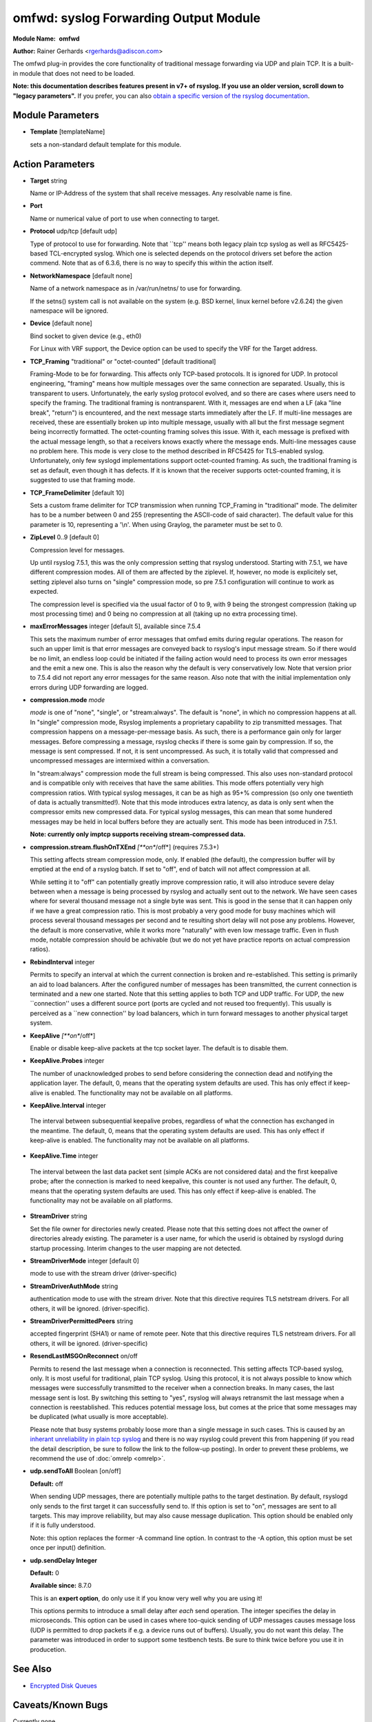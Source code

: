 omfwd: syslog Forwarding Output Module
======================================

**Module Name:**  **omfwd**

**Author:**       Rainer Gerhards <rgerhards@adiscon.com>

The omfwd plug-in provides the core functionality of traditional message
forwarding via UDP and plain TCP. It is a built-in module that does not
need to be loaded.

 
**Note: this documentation describes features present in v7+ of
rsyslog. If you use an older version, scroll down to "legacy
parameters".** If you prefer, you can also `obtain a specific version
of the rsyslog
documentation <http://www.rsyslog.com/how-to-obtain-a-specific-doc-version/>`_.

 

Module Parameters
-----------------

-  **Template** [templateName]

   sets a non-standard default template for this module.
 

Action Parameters
-----------------

-  **Target** string

   Name or IP-Address of the system that shall receive messages. Any
   resolvable name is fine.

-  **Port**

   Name or numerical value of port to use when connecting to target.

-  **Protocol** udp/tcp [default udp]

   Type of protocol to use for forwarding. Note that \`\`tcp'' means
   both legacy plain tcp syslog as well as RFC5425-based TCL-encrypted
   syslog. Which one is selected depends on the protocol drivers set
   before the action commend. Note that as of 6.3.6, there is no way to
   specify this within the action itself.

-  **NetworkNamespace** [default none]

   Name of a network namespace as in /var/run/netns/ to use for forwarding.

   If the setns() system call is not available on the system (e.g. BSD
   kernel, linux kernel before v2.6.24) the given namespace will be
   ignored.

-  **Device** [default none]

   Bind socket to given device (e.g., eth0)

   For Linux with VRF support, the Device option can be used to specify the
   VRF for the Target address.

-  **TCP\_Framing** "traditional" or "octet-counted" [default traditional]

   Framing-Mode to be for forwarding. This affects only TCP-based
   protocols. It is ignored for UDP. In protocol engineering,
   "framing" means how multiple messages over the same connection
   are separated. Usually, this is transparent to users. Unfortunately,
   the early syslog protocol evolved, and so there are cases where users
   need to specify the framing. The traditional framing is
   nontransparent. With it, messages are end when a LF (aka "line
   break", "return") is encountered, and the next message starts
   immediately after the LF. If multi-line messages are received, these
   are essentially broken up into multiple message, usually with all but
   the first message segment being incorrectly formatted. The
   octet-counting framing solves this issue. With it, each message is
   prefixed with the actual message length, so that a receivers knows
   exactly where the message ends. Multi-line messages cause no problem
   here. This mode is very close to the method described in RFC5425 for
   TLS-enabled syslog. Unfortunately, only few syslogd implementations
   support octet-counted framing. As such, the traditional framing is
   set as default, even though it has defects. If it is known that the
   receiver supports octet-counted framing, it is suggested to use that
   framing mode.

-  **TCP\_FrameDelimiter** [default 10]

   Sets a custom frame delimiter for TCP transmission when running TCP\_Framing
   in "traditional" mode. The delimiter has to be a number between 0 and 255
   (representing the ASCII-code of said character). The default value for this
   parameter is 10, representing a '\\n'. When using Graylog, the parameter
   must be set to 0.

-  **ZipLevel** 0..9 [default 0]

   Compression level for messages.

   Up until rsyslog 7.5.1, this was the only compression setting that
   rsyslog understood. Starting with 7.5.1, we have different
   compression modes. All of them are affected by the ziplevel. If,
   however, no mode is explicitely set, setting ziplevel also turns on
   "single" compression mode, so pre 7.5.1 configuration will continue
   to work as expected.

   The compression level is specified via the usual factor of 0 to 9,
   with 9 being the strongest compression (taking up most processing
   time) and 0 being no compression at all (taking up no extra
   processing time).
-  **maxErrorMessages** integer [default 5], available since 7.5.4

   This sets the maximum number of error messages that omfwd emits
   during regular operations. The reason for such an upper limit is that
   error messages are conveyed back to rsyslog's input message stream.
   So if there would be no limit, an endless loop could be initiated if
   the failing action would need to process its own error messages and
   the emit a new one. This is also the reason why the default is very
   conservatively low. Note that version prior to 7.5.4 did not report
   any error messages for the same reason. Also note that with the
   initial implementation only errors during UDP forwarding are logged.

-  **compression.mode** *mode*

   *mode* is one of "none", "single", or "stream:always". The default
   is "none", in which no compression happens at all.
   In "single" compression mode, Rsyslog implements a proprietary
   capability to zip transmitted messages. That compression happens on a
   message-per-message basis. As such, there is a performance gain only
   for larger messages. Before compressing a message, rsyslog checks if
   there is some gain by compression. If so, the message is sent
   compressed. If not, it is sent uncompressed. As such, it is totally
   valid that compressed and uncompressed messages are intermixed within
   a conversation.

   In "stream:always" compression mode the full stream is being
   compressed. This also uses non-standard protocol and is compatible
   only with receives that have the same abilities. This mode offers
   potentially very high compression ratios. With typical syslog
   messages, it can be as high as 95+% compression (so only one
   twentieth of data is actually transmitted!). Note that this mode
   introduces extra latency, as data is only sent when the compressor
   emits new compressed data. For typical syslog messages, this can mean
   that some hundered messages may be held in local buffers before they
   are actually sent. This mode has been introduced in 7.5.1.

   **Note: currently only imptcp supports receiving stream-compressed
   data.**

-  **compression.stream.flushOnTXEnd** *[**on**/off*] (requires 7.5.3+)

   This setting affects stream compression mode, only. If enabled (the
   default), the compression buffer will by emptied at the end of a
   rsyslog batch. If set to "off", end of batch will not affect
   compression at all.

   While setting it to "off" can potentially greatly improve
   compression ratio, it will also introduce severe delay between when a
   message is being processed by rsyslog and actually sent out to the
   network. We have seen cases where for several thousand message not a
   single byte was sent. This is good in the sense that it can happen
   only if we have a great compression ratio. This is most probably a
   very good mode for busy machines which will process several thousand
   messages per second and te resulting short delay will not pose any
   problems. However, the default is more conservative, while it works
   more "naturally" with even low message traffic. Even in flush mode,
   notable compression should be achivable (but we do not yet have
   practice reports on actual compression ratios).

-  **RebindInterval** integer

   Permits to specify an interval at which the current connection is
   broken and re-established. This setting is primarily an aid to load
   balancers. After the configured number of messages has been
   transmitted, the current connection is terminated and a new one
   started. Note that this setting applies to both TCP and UDP traffic.
   For UDP, the new \`\`connection'' uses a different source port (ports
   are cycled and not reused too frequently). This usually is perceived
   as a \`\`new connection'' by load balancers, which in turn forward
   messages to another physical target system.

-  **KeepAlive** *[**on**/off*]

   Enable or disable keep-alive packets at the tcp socket layer. The
   default is to disable them.

-  **KeepAlive.Probes** integer

   The number of unacknowledged probes to send before considering the
   connection dead and notifying the application layer. The default, 0,
   means that the operating system defaults are used. This has only
   effect if keep-alive is enabled. The functionality may not be
   available on all platforms.

-   **KeepAlive.Interval** integer

   The interval between subsequential keepalive probes, regardless of
   what the connection has exchanged in the meantime. The default, 0,
   means that the operating system defaults are used. This has only
   effect if keep-alive is enabled. The functionality may not be
   available on all platforms.

-   **KeepAlive.Time** integer

   The interval between the last data packet sent (simple ACKs are not
   considered data) and the first keepalive probe; after the connection
   is marked to need keepalive, this counter is not used any further.
   The default, 0, means that the operating system defaults are used.
   This has only effect if keep-alive is enabled. The functionality may
   not be available on all platforms.

-  **StreamDriver** string

   Set the file owner for directories newly created. Please note that
   this setting does not affect the owner of directories already
   existing. The parameter is a user name, for which the userid is
   obtained by rsyslogd during startup processing. Interim changes to
   the user mapping are not detected.

-  **StreamDriverMode** integer [default 0]

   mode to use with the stream driver (driver-specific)

-  **StreamDriverAuthMode** string

   authentication mode to use with the stream driver. Note that this
   directive requires TLS netstream drivers. For all others, it will be
   ignored. (driver-specific).

-  **StreamDriverPermittedPeers** string

   accepted fingerprint (SHA1) or name of remote peer. Note that this
   directive requires TLS netstream drivers. For all others, it will be
   ignored. (driver-specific)

-  **ResendLastMSGOnReconnect** on/off

   Permits to resend the last message when a connection is reconnected.
   This setting affects TCP-based syslog, only. It is most useful for
   traditional, plain TCP syslog. Using this protocol, it is not always
   possible to know which messages were successfully transmitted to the
   receiver when a connection breaks. In many cases, the last message
   sent is lost. By switching this setting to "yes", rsyslog will always
   retransmit the last message when a connection is reestablished. This
   reduces potential message loss, but comes at the price that some
   messages may be duplicated (what usually is more acceptable).

   Please note that busy systems probably loose more than a
   single message in such cases. This is caused by an
   `inherant unreliability in plain tcp syslog
   <http://blog.gerhards.net/2008/04/on-unreliability-of-plain-tcp-syslog.html>`_
   and there is no way rsyslog could prevent this from happening
   (if you read the detail description, be sure to follow the link
   to the follow-up posting). In order to prevent these problems,
   we recommend the use of :doc:`omrelp <omrelp>`.

-  **udp.sendToAll** Boolean [on/off]

   **Default:** off

   When sending UDP messages, there are potentially multiple paths to
   the target destination. By default, rsyslogd
   only sends to the first target it can successfully send to. If this
   option is set to "on", messages are sent to all targets. This may improve
   reliability, but may also cause message duplication. This option
   should be enabled only if it is fully understood.

   Note: this option replaces the former -A command line option. In
   contrast to the -A option, this option must be set once per
   input() definition.

-  **udp.sendDelay Integer**

   **Default:** 0

   **Available since:** 8.7.0

   This is an **expert option**, do only use it if you know very well
   why you are using it!

   This options permits to introduce a small delay after *each* send
   operation. The integer specifies the delay in microseconds. This
   option can be used in cases where too-quick sending of UDP messages
   causes message loss (UDP is permitted to drop packets if e.g. a device
   runs out of buffers). Usually, you do not want this delay. The parameter
   was introduced in order to support some testbench tests. Be sure
   to think twice before you use it in producetion.

See Also
--------

-  `Encrypted Disk
   Queues <http://www.rsyslog.com/encrypted-disk-queues/>`_

Caveats/Known Bugs
------------------

Currently none.

Sample
------

The following command sends all syslog messages to a remote server via
TCP port 10514.

::

  action(type="omfwd" Target="192.168.2.11" Port="10514" Protocol="tcp" Device="eth0")

In case the system in use has multiple (maybe virtual) network interfaces network
namespaces come in handy, each with its own routing table. To be able to distribute
syslogs to remote servers in different namespaces specify them as separate actions.

::

  action(type="omfwd" Target="192.168.1.13" Port="10514" Protocol="tcp" NetworkNamespace="ns_eth0.0")
  action(type="omfwd" Target="192.168.2.24" Port="10514" Protocol="tcp" NetworkNamespace="ns_eth0.1")
  action(type="omfwd" Target="192.168.3.38" Port="10514" Protocol="tcp" NetworkNamespace="ns_eth0.2")

Legacy Configuration Directives
-------------------------------

-  **$ActionForwardDefaultTemplateName**\ string [templatename]
   sets a new default template for UDP and plain TCP forwarding action
-  **$ActionSendTCPRebindInterval**\ integer
   instructs the TCP send action to close and re-open the connection to
   the remote host every nbr of messages sent. Zero, the default, means
   that no such processing is done. This directive is useful for use
   with load-balancers. Note that there is some performance overhead
   associated with it, so it is advisable to not too often "rebind" the
   connection (what "too often" actually means depends on your
   configuration, a rule of thumb is that it should be not be much more
   often than once per second).
-  **$ActionSendUDPRebindInterval**\ integer
   instructs the UDP send action to rebind the send socket every nbr of
   messages sent. Zero, the default, means that no rebind is done. This
   directive is useful for use with load-balancers.
-  **$ActionSendStreamDriver**\ <driver basename>
   just like $DefaultNetstreamDriver, but for the specific action
-  **$ActionSendStreamDriverMode**\ <mode> [default 0]
   mode to use with the stream driver (driver-specific)
-  **$ActionSendStreamDriverAuthMode**\ <mode>
   authentication mode to use with the stream driver. Note that this
   directive requires TLS netstream drivers. For all others, it will be
   ignored. (driver-specific))
-  **$ActionSendStreamDriverPermittedPeers**\ <ID>
   accepted fingerprint (SHA1) or name of remote peer. Note that this
   directive requires TLS netstream drivers. For all others, it will be
   ignored. (driver-specific)
-  **$ActionSendResendLastMsgOnReconnect**\ on/off [default off]
   specifies if the last message is to be resend when a connecition
   breaks and has been reconnected. May increase reliability, but comes
   at the risk of message duplication.
-  **$ResetConfigVariables**
   Resets all configuration variables to their default value. Any
   settings made will not be applied to configuration lines following
   the $ResetConfigVariables. This is a good method to make sure no
   side-effects exists from previous directives. This directive has no
   parameters.

Legacy Sample
-------------

The following command sends all syslog messages to a remote server via
TCP port 10514.

::

  $ModLoad omfwd
  *.* @@192.168.2.11:10514

This documentation is part of the `rsyslog <http://www.rsyslog.com/>`_
project.
Copyright © 2008-2014 by `Rainer
Gerhards <http://www.gerhards.net/rainer>`_ and
`Adiscon <http://www.adiscon.com/>`_. Released under the GNU GPL version
3 or higher.
